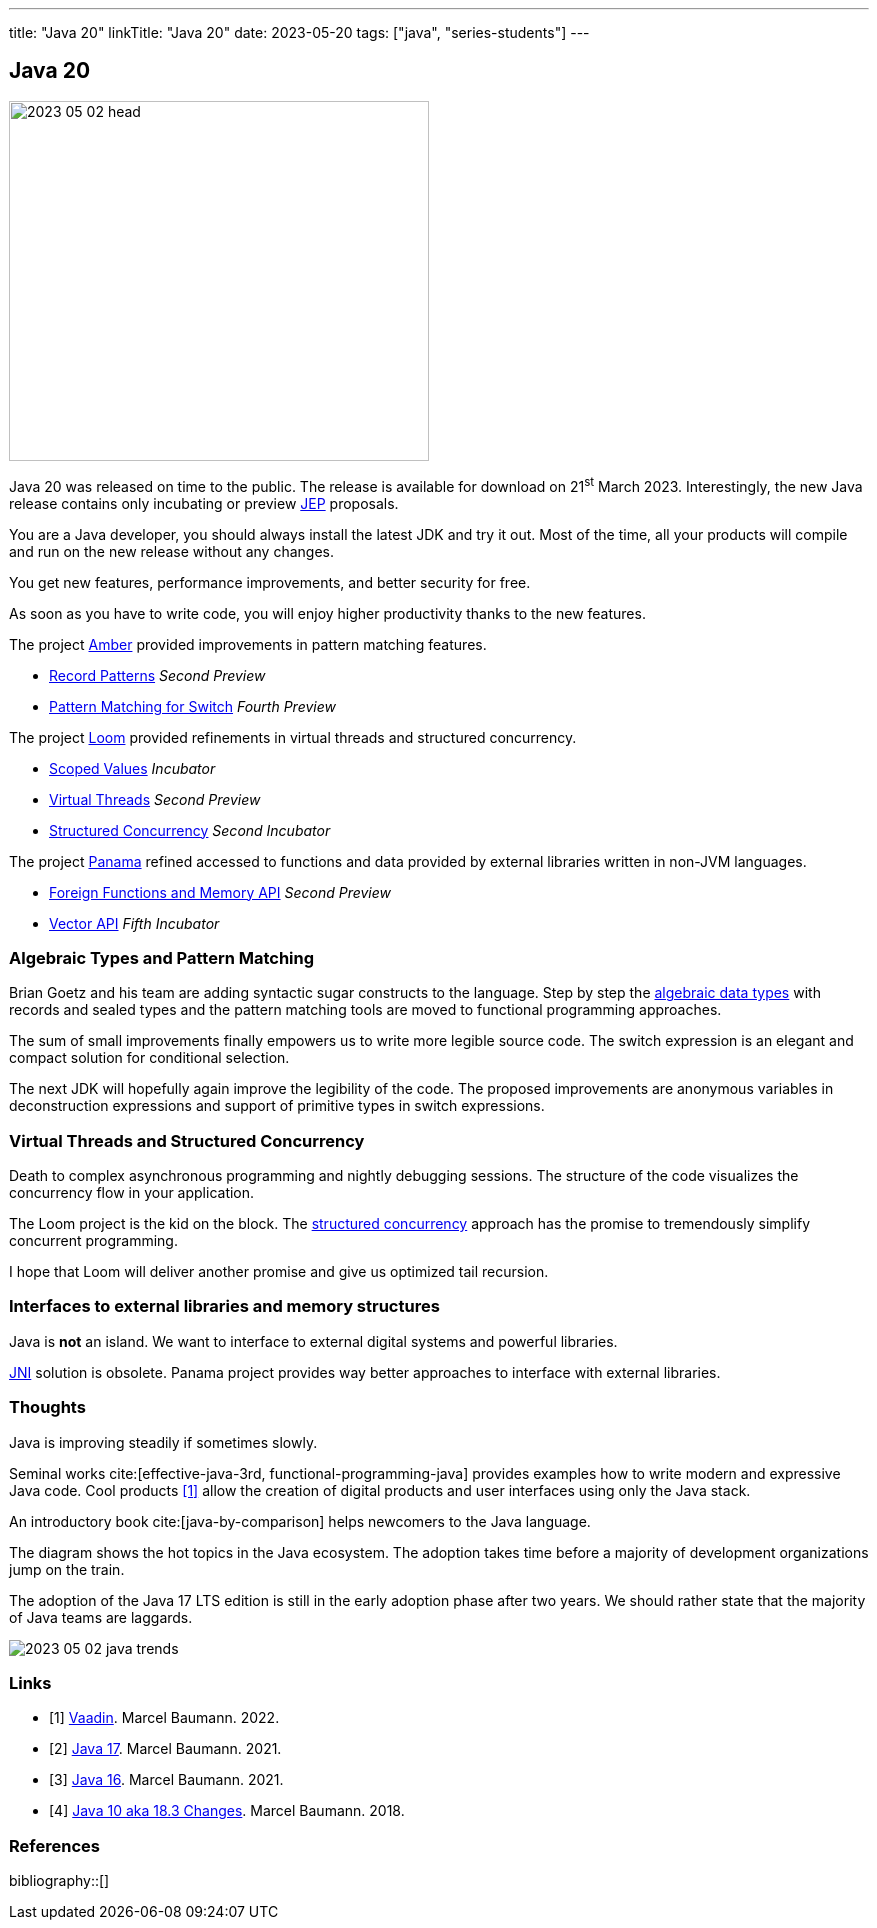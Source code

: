 ---
title: "Java 20"
linkTitle: "Java 20"
date: 2023-05-20
tags: ["java", "series-students"]
---

== Java 20
:author: Marcel Baumann
:email: <marcel.baumann@tangly.net>
:homepage: https://www.tangly.net/
:company: https://www.tangly.net/[tangly llc]

image::2023-05-02-head.png[width=420,height=360,role=left]

Java 20 was released on time to the public.
The release is available for download on 21^st^ March 2023.
Interestingly, the new Java release contains only incubating or preview https://openjdk.org/jeps/0[JEP] proposals.

You are a Java developer, you should always install the latest JDK and try it out.
Most of the time, all your products will compile and run on the new release without any changes.

You get new features, performance improvements, and better security for free.

As soon as you have to write code, you will enjoy higher productivity thanks to the new features.

The project https://openjdk.org/projects/amber/[Amber] provided improvements in pattern matching features.

- https://openjdk.org/jeps/432[Record Patterns] _Second Preview_
- https://openjdk.org/jeps/433[Pattern Matching for Switch] _Fourth Preview_

The project https://openjdk.org/projects/loom/[Loom] provided refinements in virtual threads and structured concurrency.

- https://openjdk.org/jeps/429[Scoped Values] _Incubator_
- https://openjdk.org/jeps/436[Virtual Threads] _Second Preview_
- https://openjdk.org/jeps/437[Structured Concurrency] _Second Incubator_

The project https://openjdk.org/projects/panama/[Panama] refined accessed to functions and data provided by external libraries written in non-JVM languages.

- https://openjdk.org/jeps/434[Foreign Functions and Memory API] _Second Preview_
- https://openjdk.org/jeps/438[Vector API] _Fifth Incubator_

=== Algebraic Types and Pattern Matching

Brian Goetz and his team are adding syntactic sugar constructs to the language.
Step by step the https://en.wikipedia.org/wiki/Algebraic_data_type[algebraic data types] with records and sealed types and the pattern matching tools are moved to functional programming approaches.

The sum of small improvements finally empowers us to write more legible source code.
The switch expression is an elegant and compact solution for conditional selection.

The next JDK will hopefully again improve the legibility of the code.
The proposed improvements are anonymous variables in deconstruction expressions and support of primitive types in switch expressions.

=== Virtual Threads and Structured Concurrency

Death to complex asynchronous programming and nightly debugging sessions.
The structure of the code visualizes the concurrency flow in your application.

The Loom project is the kid on the block.
The https://en.wikipedia.org/wiki/Structured_concurrency[structured concurrency] approach has the promise to tremendously simplify concurrent programming.

I hope that Loom will deliver another promise and give us optimized tail recursion.

=== Interfaces to external libraries and memory structures

Java is *not* an island.
We want to interface to external digital systems and powerful libraries.

https://en.wikipedia.org/wiki/Java_Native_Interface[JNI] solution is obsolete.
Panama project provides way better approaches to interface with external libraries.


=== Thoughts

Java is improving steadily if sometimes slowly.

Seminal works cite:[effective-java-3rd, functional-programming-java] provides examples how to write modern and expressive Java code.
Cool products <<vaadin>> allow the creation of digital products and user interfaces using only the Java stack.

An introductory book cite:[java-by-comparison] helps newcomers to the Java language.

The diagram shows the hot topics in the Java ecosystem.
The adoption takes time before a majority of development organizations jump on the train.

The adoption of the Java 17 LTS edition is still in the early adoption phase after two years.
We should rather state that the majority of Java teams are laggards.

image::2023-05-02-java-trends.png[role=text-center]

[bibliography]
=== Links

- [[[vaadin, 1]]]  link:../../2022/vaadin/[Vaadin]. Marcel Baumann. 2022.
- [[[java-19,2]]] link:../../2021/jdk-17/[Java 17]. Marcel Baumann. 2021.
- [[[java-16, 3]]] link:../../2021/jdk-16/[Java 16]. Marcel Baumann. 2021.
- [[[java-10, 4]]] link:../../2018/java-10-aka-18.3-changes/[Java 10 aka 18.3 Changes]. Marcel Baumann. 2018.

=== References

bibliography::[]
